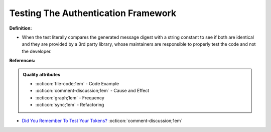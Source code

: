 Testing The Authentication Framework
^^^^^
**Definition:**

* When the test literally compares the generated message digest with a string constant to see if both are identical and they are provided by a 3rd party library, whose maintainers are responsible to properly test the code and not the developer.


**References:**

.. admonition:: Quality attributes

    * :octicon:`file-code;1em` -  Code Example
    * :octicon:`comment-discussion;1em` -  Cause and Effect
    * :octicon:`graph;1em` -  Frequency
    * :octicon:`sync;1em` -  Refactoring

* `Did You Remember To Test Your Tokens? <https://dl.acm.org/doi/10.1145/3379597.3387471>`_ :octicon:`comment-discussion;1em`
